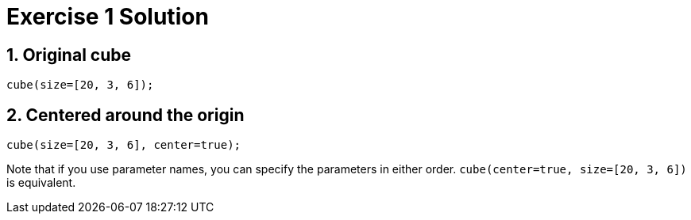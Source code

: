= Exercise 1 Solution

== 1. Original cube

    cube(size=[20, 3, 6]);

== 2. Centered around the origin

    cube(size=[20, 3, 6], center=true);

Note that if you use parameter names, you can specify the parameters in either order. `cube(center=true, size=[20, 3, 6])` is equivalent.
